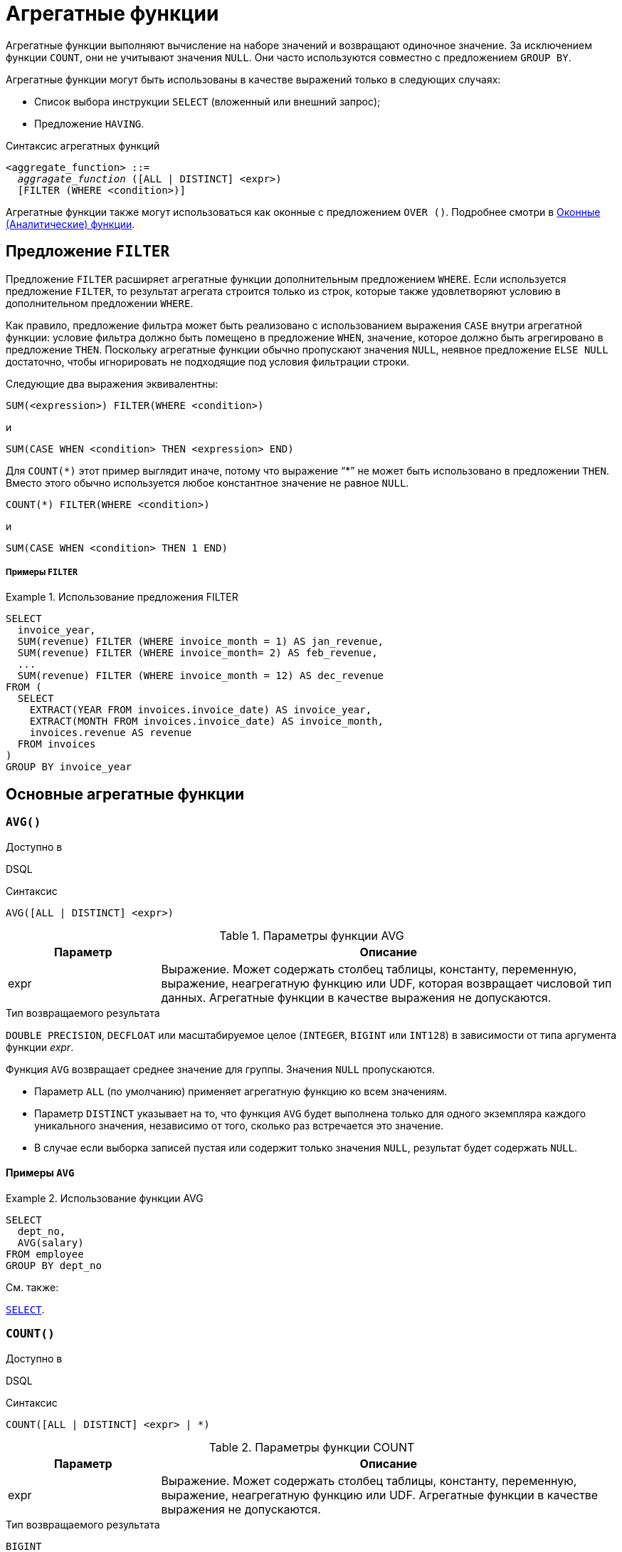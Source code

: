 [[fblangref-aggfuncs]]
= Агрегатные функции

((Агрегатные функции)) выполняют вычисление на наборе значений и возвращают одиночное значение. За исключением функции `COUNT`, они не учитывают значения `NULL`. Они часто используются совместно с предложением `GROUP BY`.

Агрегатные функции могут быть использованы в качестве выражений только в следующих случаях:

* Список выбора инструкции `SELECT` (вложенный или внешний запрос);
* Предложение `HAVING`.

.Синтаксис агрегатных функций
[listing,subs=+quotes]
----
<aggregate_function> ::=
  _aggragate_function_ ([ALL | DISTINCT] <expr>)
  [FILTER (WHERE <condition>)]
----

Агрегатные функции также могут использоваться как оконные с предложением `OVER ()`. Подробнее смотри в <<fblangref-windowfuncs,Оконные (Аналитические) функции>>.

[[fblangref-aggfuncs-filter]]
== Предложение `FILTER`

(((Агрегатные функции, FILTER)))
Предложение `FILTER` расширяет агрегатные функции дополнительным предложением `WHERE`. Если используется предложение `FILTER`, то результат агрегата строится только из строк, которые также удовлетворяют условию в дополнительном предложении `WHERE`.

Как правило, предложение фильтра может быть реализовано с использованием выражения `CASE` внутри агрегатной функции: условие фильтра должно быть помещено в предложение `WHEN`, значение, которое должно быть агрегировано в предложение `THEN`. Поскольку агрегатные функции обычно пропускают значения `NULL`, неявное предложение `ELSE NULL` достаточно, чтобы игнорировать не подходящие под условия фильтрации строки.

Следующие два выражения эквивалентны:

[listing]
----
SUM(<expression>) FILTER(WHERE <condition>)
----

и

[listing]
----
SUM(CASE WHEN <condition> THEN <expression> END)
----

Для `COUNT({asterisk})` этот пример выглядит иначе, потому что выражение "`{asterisk}`" не может быть использовано в предложении `THEN`. Вместо этого обычно используется любое константное значение не равное `NULL`.

[listing]
----
COUNT(*) FILTER(WHERE <condition>)
----

и

[listing]
----
SUM(CASE WHEN <condition> THEN 1 END)
----

[float]
===== Примеры `FILTER`

.Использование предложения FILTER
[example]
====
[source,sql]
----
SELECT
  invoice_year,
  SUM(revenue) FILTER (WHERE invoice_month = 1) AS jan_revenue,
  SUM(revenue) FILTER (WHERE invoice_month= 2) AS feb_revenue,
  ...
  SUM(revenue) FILTER (WHERE invoice_month = 12) AS dec_revenue
FROM (
  SELECT
    EXTRACT(YEAR FROM invoices.invoice_date) AS invoice_year,
    EXTRACT(MONTH FROM invoices.invoice_date) AS invoice_month,
    invoices.revenue AS revenue
  FROM invoices
)
GROUP BY invoice_year
----
====


[[fblangref-aggfuncs-general]]
== Основные агрегатные функции

[[fblangref-aggfuncs-avg]]
=== `AVG()`

.Доступно в
DSQL
(((Функция, `AVG()`)))

.Синтаксис
[listing]
----
AVG([ALL | DISTINCT] <expr>)
----

[[fblangref-aggfuncs-tbl-avg]]
.Параметры функции AVG
[cols="<1,<3", options="header",stripes="none"]
|===
^| Параметр
^| Описание

|expr
|Выражение.
Может содержать столбец таблицы, константу, переменную, выражение, неагрегатную функцию или UDF, которая возвращает числовой тип данных.
Агрегатные функции в качестве выражения не допускаются.
|===

.Тип возвращаемого результата
`DOUBLE PRECISION`, `DECFLOAT` или масштабируемое целое (`INTEGER`, `BIGINT` или `INT128`) в зависимости от типа аргумента функции _expr_.

Функция `AVG` возвращает среднее значение для группы.
Значения `NULL` пропускаются.

* Параметр `ALL` (по умолчанию) применяет агрегатную функцию ко всем значениям.
* Параметр `DISTINCT` указывает на то, что функция `AVG` будет выполнена только для одного экземпляра каждого уникального значения, независимо от того, сколько раз встречается это значение.
* В случае если выборка записей пустая или содержит только значения `NULL`, результат будет содержать `NULL`.

[[fblangref-aggfuncs-avg-exmpl]]
==== Примеры `AVG`

.Использование функции AVG
[example]
====
[source,sql]
----
SELECT
  dept_no,
  AVG(salary)
FROM employee
GROUP BY dept_no
----
====

.См. также:
<<fblangref-dml-select,`SELECT`>>.

[[fblangref-aggfuncs-count]]
=== `COUNT()`

.Доступно в
DSQL
(((Функция, `COUNT()`)))

.Синтаксис
[listing]
----
COUNT([ALL | DISTINCT] <expr> | *)
----

[[fblangref-aggfuncs-tbl-count]]
.Параметры функции COUNT
[cols="<1,<3", options="header",stripes="none"]
|===
^| Параметр
^| Описание

|expr
|Выражение.
Может содержать столбец таблицы, константу, переменную, выражение, неагрегатную функцию или UDF.
Агрегатные функции в качестве выражения не допускаются.
|===

.Тип возвращаемого результата
`BIGINT`

Функция `COUNT` возвращает количество значений в группе, которые не являются `NULL`.

* По умолчанию используется `ALL`: функция просто считает все значения в наборе, которые не равны `NULL`.
* Если указан `DISTINCT` дубликаты исключаются из подсчитываемого набора.
* Если вместо выражения _expr_ указано `COUNT ({asterisk})`, будут подсчитаны все записи.
** не может использоваться с ключевым словом `DISTINCT`
** дубликаты записей не исключаются
** при этом учитываются записи содержащие `NULL`
* Для пустой выборки данных или если при выборке окажутся одни значения, содержащие `NULL`, функция возвратит значение равное `0`.

[[fblangref-aggfuncs-count-exmpl]]
==== Примеры `COUNT`

.Использование функции COUNT
[example]
====
[source,sql]
----
SELECT
  dept_no,
  COUNT(*) AS cnt,
  COUNT(DISTINCT name) AS cnt_name
FROM employee
GROUP BY dept_no
----
====

.См. также:
<<fblangref-dml-select,`SELECT`>>.

[[fblangref-aggfuncs-list]]
=== `LIST()`

.Доступно в
DSQL
(((Функция, `LIST()`)))

.Синтаксис
[listing,subs=+quotes]
----
LIST([ALL | DISTINCT] <expr> [, _separator_])
----

[[fblangref-aggfuncs-tbl-list]]
.Параметры функции LIST
[cols="<1,<3", options="header",stripes="none"]
|===
^| Параметр
^| Описание

|expr
|Выражение.
Может содержать столбец таблицы, константу, переменную, выражение, неагрегатную функцию или UDF, которая возвращает строковый тип данных или `BLOB`.
Поля типа дата / время и числовые преобразуются к строке.
Агрегатные функции в качестве выражения не допускаются.

|separator
|Разделитель.
Выражение строкового типа.
По умолчанию разделителем является запятая.
|===

.Тип возвращаемого результата
`BLOB`

Функция `LIST` возвращает строку, состоящую из значений аргумента, отличных от `NULL` в группе,
разделенных запятой или заданным пользователем разделителем.
Если нет значений, отличных от `NULL` (включая случай, когда группа пуста), возвращается `NULL`.

* `ALL` (по умолчанию) приводит к обработке всех значений, отличных от `NULL`.
Если указано ключевое слово `DISTINCT`, то дубликаты удаляются, за исключением случаев, когда _expr_ является `BLOB`.
* Необязательный аргумент _separator_ может быть любым строковым выражением.
Это позволяет указать, например, ascii_char (13) в качестве разделителя.
* Аргументы _expr_ и _separator_ поддерживают `BLOB` любого размера и набора символов.
* Дата / время и числовые аргументы неявно преобразуются в строки перед объединением.
* Результатом функции является текстовый `BLOB`, кроме случаев, когда _expr_ является `BLOB` другого подтипа.
* Порядок значений в списке не определен -- порядок, в котором строки объединяются, определяется порядком чтения из исходного набора данных.
Для таблиц такой порядок обычно не определяется.
Если порядок важен, исходные данные можно предварительно отсортировать используя производную таблицы или аналогичное средство.

[[fblangref-aggfuncs-list-exmpl]]
==== Примеры `LIST`

.Использование функции LIST
[example]
====
Получение списка, порядок не определён.

[source,sql]
----
SELECT LIST (display_name, '; ')
FROM GR_WORK;
----
====

.Использование функции LIST с заданным порядком
[example]
====
Получение списка в алфавитном порядке.

[source,sql]
----
SELECT LIST (display_name, '; ')
FROM (SELECT display_name
      FROM GR_WORK
      ORDER BY display_name);
----
====

.См. также:
<<fblangref-dml-select,`SELECT`>>.

[[fblangref-aggfuncs-max]]
=== `MAX()`

.Доступно в
DSQL
(((Функция, `MAX()`)))

.Синтаксис
[listing]
----
MAX([ALL | DISTINCT] <expr>)
----

[[fblangref-aggfuncs-tbl-max]]
.Параметры функции MAX
[cols="<1,<3", options="header",stripes="none"]
|===
^| Параметр
^| Описание

|expr
|Выражение.
Может содержать столбец таблицы, константу, переменную, выражение, неагрегатную функцию или UDF.
Агрегатные функции в качестве выражения не допускаются.
|===

.Тип возвращаемого результата
тот же что и аргумент функции _expr_.

Функция `MAX` возвращает максимальный элемент выборки, которые не равны NULL.

* Если группа пуста или содержит только `NULL`, результатом будет `NULL`.
* Если входным аргументом является строка, то функция вернет значение, которое будет последним в сортировке с использованием соответствующего `COLLATE`.
* Эта функция полностью поддерживает текстовые `BLOB` любого размера и набора символов.

[NOTE]
====
Параметр `DISTINCT` не имеет смысла при использовании функцией `MAX` и доступен только для совместимости со стандартом.
====

[[fblangref-aggfuncs-max-exmpl]]
==== Примеры `MAX`

.Использование функции `MAX`
[example]
====
[source,sql]
----
SELECT
  dept_no,
  MAX(salary)
FROM employee
GROUP BY dept_no
----
====

.См. также:
<<fblangref-dml-select,`SELECT`>>, <<fblangref-aggfuncs-min>>.

[[fblangref-aggfuncs-min]]
=== `MIN()`

.Доступно в
DSQL
(((Функция, `MIN()`)))

.Синтаксис
[listing]
----
MIN([ALL | DISTINCT] <expr>)
----

[[fblangref-aggfuncs-tbl-min]]
.Параметры функции MIN
[cols="<1,<3", options="header",stripes="none"]
|===
^| Параметр
^| Описание

|expr
|Выражение.
Может содержать столбец таблицы, константу, переменную, выражение, неагрегатную функцию или UDF.
Агрегатные функции в качестве выражения не допускаются.
|===

.Тип возвращаемого результата
тот же что и аргумент функции _expr_

Функция `MIN` возвращает минимальный элемент выборки, которые не равны `NULL`.

* Если группа пуста или содержит только `NULL`, результатом будет `NULL`.
* Если входным аргументом является строка, то функция вернет значение, которое будет первым в сортировке с использованием соответствующего `COLLATE`.
* Эта функция полностью поддерживает текстовые `BLOB` любого размера и набора символов.

[NOTE]
====
Параметр `DISTINCT` не имеет смысла при использовании функцией `MIN` и доступен только для совместимости со стандартом.
====

[[fblangref-aggfuncs-min-exmpl]]
==== Примеры `MIN`

.Использование функции `MIN`
[example]
====
[source,sql]
----
SELECT
  dept_no,
  MIN(salary)
FROM employee
GROUP BY dept_no
----
====

.См. также:
<<fblangref-dml-select,`SELECT`>>, <<fblangref-aggfuncs-max>>.

[[fblangref-aggfuncs-sum]]
=== `SUM()`

.Доступно в
DSQL
(((Функция, `SUM()`)))

.Синтаксис
[listing]
----
SUM([ALL | DISTINCT] <expr>)
----

[[fblangref-aggfuncs-tbl-sum]]
.Параметры функции `SUM`
[cols="<1,<3", options="header",stripes="none"]
|===
^| Параметр
^| Описание

|expr
|Выражение.
Может содержать столбец таблицы, константу, переменную, выражение, неагрегатную функцию или UDF, которая возвращает числовой тип данных.
Агрегатные функции в качестве выражения не допускаются.
|===

.Тип возвращаемого результата
`DOUBLE PRECISION`, `DECFLOAT` или масштабируемое целое (`INTEGER`, `BIGINT` или `INT128`) в зависимости от типа аргумента функции _expr_.
Обычно, если это возможно, выбирается тип с большей вместимостью, чем тип выражения expr.

Функция `SUM` возвращает сумму элементов выборки, которые не равны `NULL`.

* `ALL` является опцией по умолчанию -- обрабатываются все значения из выборки, не содержащие `NULL`.
При указании `DISTINCT` из выборки устраняются дубликаты, после чего осуществляется суммирование.
* При пустой выборке, или при выборке из одних `NULL` функция возвратит `NULL`.

[[fblangref-aggfuncs-sum-exmpl]]
==== Примеры `SUM`

.Использование функции SUM
[example]
====
[source,sql]
----
SELECT
  dept_no,
  SUM(salary)
FROM employee
GROUP BY dept_no
----
====

.См. также:
<<fblangref-dml-select,`SELECT`>>.

[[fblangref-aggfuncs-stats]]
== Статистические функции

Статистические функции являются агрегатными функциями.
Эти функции не учитывают значения `NULL`.
К аргументу статистической функции не применимы параметры `ALL` и `DISTINCT`.

Статистические функции часто используются совместно с предложением `GROUP BY`.

[[fblangref-aggfuncs-corr]]
=== `CORR()`

.Доступно в
DSQL
(((Функция, `CORR()`)))

.Синтаксис
[listing]
----
CORR(<expr1>, <expr2>)
----

[[fblangref-aggfuncs-tbl-corr]]
.Параметры функции `CORR`
[cols="<1,<3", options="header",stripes="none"]
|===
^| Параметр
^| Описание

|expr1, expr2
|Выражение возвращает числовой тип данных.
Может содержать столбец таблицы, константу, переменную, выражение, неагрегатную функцию или UDF.
Агрегатные функции в качестве выражения не допускаются.
|===

.Тип возвращаемого результата
`DOUBLE PRECISION`

Функция `CORR` возвращает коэффициент корреляции для пары выражений, возвращающих числовые значения.

Функция `CORR(<expr1>, <expr2>)` эквивалентна

[listing]
----
COVAR_POP(<expr1>, <expr2>) / (STDDEV_POP(<expr2>) * STDDEV_POP(<expr1>))
----

В статистическом смысле, корреляция -- это степень связи между переменными.
Связь между переменными означает, что значение одной переменной можно в определённой степени предсказать по значению другой.
Коэффициент корреляции представляет степень корреляции в виде числа в диапазоне от -1 (высокая обратная корреляция) до 1 (высокая корреляция). Значение 0 соответствует отсутствию корреляции.

В случае если выборка записей пустая или содержит только значения `NULL`, результат будет содержать `NULL`.

[[fblangref-aggfuncs-corr-exmpl]]
==== Примеры `CORR`

.Использование функции CORR
[example]
====
[source,sql]
----
SELECT
    CORR(alength, aheight) AS c_corr
FROM measure
----
====

.См. также:
<<fblangref-aggfuncs-covar-pop>>, <<fblangref-aggfuncs-stddev-pop>>.

[[fblangref-aggfuncs-covar-pop]]
=== `COVAR_POP()`

.Доступно в
DSQL
(((Функция, `COVAR_POP()`)))

.Синтаксис
[listing]
----
COVAR_POP(<expr1>, <expr2>)
----

[[fblangref-aggfuncs-tbl-covar-pop]]
.Параметры функции `COVAR_POP`
[cols="<1,<3", options="header",stripes="none"]
|===
^| Параметр
^| Описание

|expr1, expr2
|Выражение возвращает числовой тип данных.
Может содержать столбец таблицы, константу, переменную, выражение, неагрегатную функцию или UDF.
Агрегатные функции в качестве выражения не допускаются.
|===

.Тип возвращаемого результата
`DOUBLE PRECISION`

Функция `COVAR_POP` возвращает ковариацию совокупности (population covariance) пар выражений с числовыми значениями.

Функция `COVAR_POP(<expr1>, <expr2>)` эквивалентна

[listing]
----
(SUM(<expr1> * <expr2>) - SUM(<expr1>) * SUM(<expr2>) / COUNT(*))
  / COUNT(*)
----

В случае если выборка записей пустая или содержит только значения `NULL`, результат будет содержать `NULL`.

[[fblangref-aggfuncs-covar-pop-exmpl]]
==== Примеры `COVAR_POP`

.Использование функции `COVAR_POP`
[example]
====
[source,sql]
----
SELECT
    COVAR_POP(alength, aheight) AS c_corr
FROM measure
----
====

.См. также:
<<fblangref-aggfuncs-covar-samp>>, <<fblangref-aggfuncs-sum>>, <<fblangref-aggfuncs-count>>.

[[fblangref-aggfuncs-covar-samp]]
=== `COVAR_SAMP()`

.Доступно в
DSQL
(((Функция, `COVAR_SAMP()`)))

.Синтаксис
[listing]
----
COVAR_SAMP(<expr1>, <expr2>)
----

[[fblangref-aggfuncs-tbl-covar-samp]]
.Параметры функции `COVAR_SAMP`
[cols="<1,<3", options="header",stripes="none"]
|===
^| Параметр
^| Описание

|expr1, expr2
|Выражение возвращает числовой тип данных.
Может содержать столбец таблицы, константу, переменную, выражение, неагрегатную функцию или UDF.
Агрегатные функции в качестве выражения не допускаются.
|===

.Тип возвращаемого результата
`DOUBLE PRECISION`

Функция `COVAR_SAMP` возвращает выборочную ковариацию (sample covariance) пары выражений с числовыми значениями.

Функция `COVAR_SAMP(<expr1>, <expr2>)` эквивалентна

[listing]
----
(SUM(<expr1> * <expr2>) - SUM(<expr1>) * SUM(<expr2>) / COUNT(*))
  / (COUNT(*) - 1)
----

В случае если выборка записей пустая, содержит только 1 запись или содержит только значения `NULL`, результат будет содержать `NULL`.

[[fblangref-aggfuncs-covar-samp-exmpl]]
==== Примеры `COVAR_SAMP`

.Использование функции `COVAR_SAMP`
[example]
====
[source,sql]
----
SELECT
    COVAR_SAMP(alength, aheight) AS c_corr
FROM measure
----
====

.См. также:
<<fblangref-aggfuncs-covar-pop>>, <<fblangref-aggfuncs-sum>>, <<fblangref-aggfuncs-count>>.

[[fblangref-aggfuncs-stddev-pop]]
=== `STDDEV_POP()`

.Доступно в
DSQL
(((Функция, `STDDEV_POP()`)))

.Синтаксис
[listing]
----
STDDEV_POP(<expr>)
----

[[fblangref-aggfuncs-tbl-stddev-pop]]
.Параметры функции STDDEV_POP
[cols="<1,<3", options="header",stripes="none"]
|===
^| Параметр
^| Описание

|expr
|Выражение возвращает числовой тип данных.
Может содержать столбец таблицы, константу, переменную, выражение, неагрегатную функцию или UDF.
Агрегатные функции в качестве выражения не допускаются.
|===

.Тип возвращаемого результата
`DOUBLE PRECISION` или `NUMERIC` в зависимости от типа _expr_.

Функция `STDDEV_POP` возвращает среднеквадратичное отклонение для группы.
Значения `NULL` пропускаются.

Функция `STDDEV_POP(<expr>)` эквивалентна

[listing]
----
SQRT(VAR_POP(<expr>))
----

В случае если выборка записей пустая или содержит только значения `NULL`, результат будет содержать `NULL`.

[[fblangref-aggfuncs-stddev-pop-exmpl]]
==== Примеры `STDDEV_POP`

.Использование функции `STDDEV_POP`
[example]
====
[source,sql]
----
SELECT
  dept_no,
  STDDEV_POP(salary)
FROM employee
GROUP BY dept_no
----
====

.См. также:
<<fblangref-aggfuncs-stddev-pop>>, <<fblangref-aggfuncs-var-pop>>.

[[fblangref-aggfuncs-stddev-samp]]
=== `STDDEV_SAMP()`

.Доступно в
DSQL
(((Функция, `STDDEV_SAMP()`)))

.Синтаксис
[listing]
----
STDDEV_SAMP(<expr>)
----

[[fblangref-aggfuncs-tbl-stddev-samp]]
.Параметры функции STDDEV_SAMP
[cols="<1,<3", options="header",stripes="none"]
|===
^| Параметр
^| Описание

|expr
|Выражение возвращает числовой тип данных.
Может содержать столбец таблицы, константу, переменную, выражение, неагрегатную функцию или UDF.
Агрегатные функции в качестве выражения не допускаются.
|===

.Тип возвращаемого результата
`DOUBLE PRECISION` или `NUMERIC` в зависимости от типа _expr_

Функция `STDDEV_SAMP` возвращает стандартное отклонение для группы.
Значения `NULL` пропускаются.

Функция `STDDEV_SAMP(<expr>)` эквивалентна

[listing]
----
SQRT(VAR_SAMP(<expr>))
----

В случае если выборка записей пустая, содержит только 1 запись или содержит только значения `NULL`, результат будет содержать `NULL`.

[[fblangref-aggfuncs-stddev-samp-exmpl]]
==== Примеры `STDDEV_SAMP`

.Использование функции `STDDEV_SAMP`
[example]
====
[source,sql]
----
SELECT
  dept_no,
  STDDEV_SAMP(salary)
FROM employee
GROUP BY dept_no
----
====

.См. также:
<<fblangref-aggfuncs-stddev-pop>>, <<fblangref-aggfuncs-var-samp>>.

[[fblangref-aggfuncs-var-pop]]
=== `VAR_POP()`

.Доступно в
DSQL
(((Функция, `VAR_POP()`)))

.Синтаксис
[listing]
----
VAR_POP(<expr>)
----

[[fblangref-aggfuncs-tbl-var-pop]]
.Параметры функции `VAR_POP`
[cols="<1,<3", options="header",stripes="none"]
|===
^| Параметр
^| Описание

|expr
|Выражение возвращает числовой тип данных.
Может содержать столбец таблицы, константу, переменную, выражение, неагрегатную функцию или UDF.
Агрегатные функции в качестве выражения не допускаются.
|===

.Тип возвращаемого результата
`DOUBLE PRECISION` или `NUMERIC` в зависимости от типа _expr_

Функция `VAR_POP` возвращает выборочную дисперсию для группы.
Значения `NULL` пропускаются.

Функция `VAR_POP(<expr>)` эквивалентна

[listing]
----
(SUM(<expr> * <expr>) - SUM(<expr>) * SUM(<expr>) / COUNT(<expr>))
  / COUNT(<expr>)
----

В случае если выборка записей пустая или содержит только значения `NULL`, результат будет содержать `NULL`.

[[fblangref-aggfuncs-var-pop-exmpl]]
==== Примеры `VAR_POP`

.Использование функции `VAR_POP`
[example]
====
[source,sql]
----
SELECT
  dept_no,
  VAR_POP(salary)
FROM employee
GROUP BY dept_no
----
====

.См. также:
<<fblangref-aggfuncs-var-samp>>, <<fblangref-aggfuncs-sum>>, <<fblangref-aggfuncs-count>>.

[[fblangref-aggfuncs-var-samp]]
=== `VAR_SAMP()`

.Доступно в
DSQL
(((Функция, `VAR_SAMP()`)))

.Синтаксис
[listing]
----
VAR_SAMP(<expr>)
----

[[fblangref-aggfuncs-tbl-var-samp]]
.Параметры функции `VAR_SAMP`
[cols="<1,<3", options="header",stripes="none"]
|===
^| Параметр
^| Описание

|expr
|Выражение возвращает числовой тип данных.
Может содержать столбец таблицы, константу, переменную, выражение, неагрегатную функцию или UDF.
Агрегатные функции в качестве выражения не допускаются.
|===

.Тип возвращаемого результата
`DOUBLE PRECISION` или `NUMERIC` в зависимости от типа _expr_

Функция `VAR_SAMP` возвращает несмещённую выборочную дисперсию для группы.
Значения `NULL` пропускаются.

Функция `VAR_SAMP(<expr>)` эквивалентна

[listing]
----
(SUM(<expr> * <expr>) - SUM(<expr>) * SUM(<expr>) / COUNT(<expr>))
  / (COUNT(<expr>) - 1)
----

В случае если выборка записей пустая, содержит только 1 запись или содержит только значения `NULL`, результат будет содержать `NULL`.

[[fblangref-aggfuncs-var-samp-exmpl]]
==== Примеры `VAR_SAMP`

.Использование функции `VAR_SAMP`
[example]
====
[source,sql]
----
SELECT
  dept_no,
  VAR_SAMP(salary)
FROM employee
GROUP BY dept_no
----
====

.См. также:
<<fblangref-aggfuncs-var-pop>>, <<fblangref-aggfuncs-sum>>, <<fblangref-aggfuncs-count>>.

[[fblangref-aggfuncs-regr]]
== Функции линейной регрессии

Функции линейной регрессии полезны для продолжения линии тренда.
Линия тренда -- это, как правило, закономерность, которой придерживается набор значений.
Линия тренда полезна для прогнозирования будущих значений.
Этот означает, что тренд будет продолжаться и в будущем.
Для продолжения линии тренда необходимо знать угол наклона и точку пересечения с осью Y.
Набор линейных функций включает функции для вычисления этих значений.

В синтаксисе функций, _у_ интерпретируется в качестве переменной, зависящей от _х_.


[[fblangref-aggfuncs-regr-avgx]]
=== `REGR_AVGX()`

.Доступно в
DSQL
(((Функция, `REGR_AVGX()`)))

.Синтаксис
[listing]
----
REGR_AVGX ( <y>, <x> )
----

[[fblangref-aggfuncs-tbl-regr-avgx]]
.Параметры функции REGR_AVGX
[cols="<1,<3", options="header",stripes="none"]
|===
^| Параметр
^| Описание

|y
|Зависимая переменная линии регрессии.
Может содержать столбец таблицы, константу, переменную, выражение, неагрегатную функцию или UDF, которая возвращает числовой тип данных.
Агрегатные функции в качестве выражения не допускаются.

|x
|Независимая переменная линии регрессии.
Может содержать столбец таблицы, константу, переменную, выражение, неагрегатную функцию или UDF, которая возвращает числовой тип данных.
Агрегатные функции в качестве выражения не допускаются.
|===

.Тип возвращаемого результата
`DOUBLE PRECISION`

Функция `REGR_AVGX` вычисляет среднее независимой переменной линии регрессии.

Функция `REGR_AVGX(<y>, <x>)` эквивалентна

[listing]
----
SUM(<exprX>) / REGR_COUNT(<y>, <x>)

<exprX> ::=
  CASE WHEN <x> IS NOT NULL AND <y> IS NOT NULL THEN <x> END
----

.См. также:
<<fblangref-aggfuncs-regr-count>>, <<fblangref-aggfuncs-regr-avgy>>.

[[fblangref-aggfuncs-regr-avgy]]
=== `REGR_AVGY()`

.Доступно в
DSQL
(((Функция, `REGR_AVGY()`)))

.Синтаксис
[listing]
----
REGR_AVGY(<y>, <x>)
----

[[fblangref-aggfuncs-tbl-regr-avgy]]
.Параметры функции `REGR_AVGY`
[cols="<1,<3", options="header",stripes="none"]
|===
^| Параметр
^| Описание

|y
|Зависимая переменная линии регрессии.
Может содержать столбец таблицы, константу, переменную, выражение, неагрегатную функцию или UDF, которая возвращает числовой тип данных.
Агрегатные функции в качестве выражения не допускаются.

|x
|Независимая переменная линии регрессии.
Может содержать столбец таблицы, константу, переменную, выражение, неагрегатную функцию или UDF, которая возвращает числовой тип данных.
Агрегатные функции в качестве выражения не допускаются.
|===

.Тип возвращаемого результата
`DOUBLE PRECISION`

Функция `REGR_AVGY` вычисляет среднее зависимой переменной линии регрессии.

Функция `REGR_AVGY(<y>, <x>)` эквивалентна

[listing]
----
SUM(<exprY>) / REGR_COUNT(<y>, <x>)

<exprY> ::=
  CASE WHEN <x> IS NOT NULL AND <y> IS NOT NULL THEN <y> END
----

.См. также:
<<fblangref-aggfuncs-regr-count>>, <<fblangref-aggfuncs-regr-avgx>>.

[[fblangref-aggfuncs-regr-count]]
=== `REGR_COUNT()`

.Доступно в
DSQL
(((Функция, `REGR_COUNT()`)))

.Синтаксис
[listing]
----
REGR_COUNT(<y>, <x>)
----

[[fblangref-aggfuncs-tbl-regr-count]]
.Параметры функции `REGR_COUNT`
[cols="<1,<3", options="header",stripes="none"]
|===
^| Параметр
^| Описание

|y
|Зависимая переменная линии регрессии.
Может содержать столбец таблицы, константу, переменную, выражение, неагрегатную функцию или UDF, которая возвращает числовой тип данных.
Агрегатные функции в качестве выражения не допускаются.

|x
|Независимая переменная линии регрессии.
Может содержать столбец таблицы, константу, переменную, выражение, неагрегатную функцию или UDF, которая возвращает числовой тип данных.
Агрегатные функции в качестве выражения не допускаются.
|===

.Тип возвращаемого результата
`BIGINT`

Функция `REGR_COUNT` возвращает количество не пустых пар, используемых для создания линии регрессии.

Функция `REGR_COUNT(<y>, <x>)` эквивалентна

[listing]
----
SUM(CASE WHEN <x> IS NOT NULL AND <y> IS NOT NULL THEN 1 END)
----

См. также:
<<fblangref-aggfuncs-sum>>

[[fblangref-aggfuncs-regr-intercept]]
=== `REGR_INTERCEPT()`

.Доступно в
DSQL
(((Функция, `REGR_INTERCEPT()`)))

.Синтаксис
[listing]
----
REGR_INTERCEPT(<y>, <x>)
----

[[fblangref-aggfuncs-tbl-regr-intercept]]
.Параметры функции `REGR_INTERCEPT`
[cols="<1,<3", options="header",stripes="none"]
|===
^| Параметр
^| Описание

|y
|Зависимая переменная линии регрессии.
Может содержать столбец таблицы, константу, переменную, выражение, неагрегатную функцию или UDF, которая возвращает числовой тип данных.
Агрегатные функции в качестве выражения не допускаются.

|x
|Независимая переменная линии регрессии.
Может содержать столбец таблицы, константу, переменную, выражение, неагрегатную функцию или UDF, которая возвращает числовой тип данных.
Агрегатные функции в качестве выражения не допускаются.
|===

.Тип возвращаемого результата
`DOUBLE PRECISION`

Функция `REGR_INTERCEPT` вычисляет точку пересечения линии регрессии с осью Y.

Функция `REGR_INTERCEPT(<y>, <x>)` эквивалентна

[listing]
----
REGR_AVGY(<y>, <x>) - REGR_SLOPE(<y>, <x>) * REGR_AVGX(<y>, <x>)
----

[[fblangref-aggfuncs-regr-intercept-exmpl]]
==== Примеры `REGR_INTERCEPT`

.Прогнозирование объёмов продаж
[example]
====
[source,sql]
----
WITH RECURSIVE years(byyear) AS (
  SELECT 1991 FROM rdb$database UNION ALL
  SELECT byyear+1 FROM years WHERE byyear < 2020
),
s AS (
  SELECT EXTRACT(YEAR FROM order_date) AS byyear,
         SUM(total_value) AS total_value
  FROM sales GROUP BY 1
),
regr AS (
  SELECT REGR_INTERCEPT(total_value, byyear) as intercept,
         REGR_SLOPE(total_value, byyear) as slope
FROM s)
SELECT years.byyear AS byyear,
       intercept + (slope * years.byyear) AS total_value
FROM years CROSS JOIN regr
----


[listing]
----
BYYEAR     TOTAL_VALUE
----------------------------
 1991        118377,35
 1992        414557,62
 1993        710737,89
 1994       1006918,16
 1995       1303098,43
 1996       1599278,69
 1997       1895458,96
 1998       2191639,23
 1999       2487819,50
 2000       2783999,77
...
----
====

.См. также:
<<fblangref-aggfuncs-regr-avgy>>, <<fblangref-aggfuncs-regr-avgx>>, <<fblangref-aggfuncs-regr-slope>>.

[[fblangref-aggfuncs-regr-r2]]
=== `REGR_R2()`

.Доступно в
DSQL
(((Функция, `REGR_R2()`)))

.Синтаксис
[listing]
----
REGR_R2(<y>, <x>)
----

[[fblangref-aggfuncs-tbl-regr-r2]]
.Параметры функции `REGR_R2`
[cols="<1,<3", options="header",stripes="none"]
|===
^| Параметр
^| Описание

|y
|Зависимая переменная линии регрессии.
Может содержать столбец таблицы, константу, переменную, выражение, неагрегатную функцию или UDF, которая возвращает числовой тип данных.
Агрегатные функции в качестве выражения не допускаются.

|x
|Независимая переменная линии регрессии.
Может содержать столбец таблицы, константу, переменную, выражение, неагрегатную функцию или UDF, которая возвращает числовой тип данных.
Агрегатные функции в качестве выражения не допускаются.
|===

.Тип возвращаемого результата
`DOUBLE PRECISION`

Функция `REGR_R2` вычисляет коэффициент детерминации, или R-квадрат, линии регрессии.

Функция `REGR_R2(<y>, <x>)` эквивалентна

[listing]
----
POWER(CORR(<y>, <x>), 2)
----

.См. также:
<<fblangref-aggfuncs-corr>>, <<fblangref-scalarfuncs-power>>

[[fblangref-aggfuncs-regr-slope]]
=== `REGR_SLOPE()`

.Доступно в
DSQL
(((Функция, `REGR_SLOPE()`)))

.Синтаксис
[listing]
----
REGR_SLOPE(<y>, <x>)
----

[[fblangref-aggfuncs-tbl-regr-slope]]
.Параметры функции `REGR_SLOPE`
[cols="<1,<3", options="header",stripes="none"]
|===
^| Параметр
^| Описание

|y
|Зависимая переменная линии регрессии.
Может содержать столбец таблицы, константу, переменную, выражение, неагрегатную функцию или UDF, которая возвращает числовой тип данных.
Агрегатные функции в качестве выражения не допускаются.

|x
|Независимая переменная линии регрессии.
Может содержать столбец таблицы, константу, переменную, выражение, неагрегатную функцию или UDF, которая возвращает числовой тип данных.
Агрегатные функции в качестве выражения не допускаются.
|===

.Тип возвращаемого результата
`DOUBLE PRECISION`

Функция `REGR_SLOPE` вычисляет угол наклона линии регрессии.

Функция `REGR_SLOPE(<y>, <x>)` эквивалентна

[listing]
----
COVAR_POP(<y>, <x>) / VAR_POP(<exprX>)

<exprX> :==
  CASE WHEN <x> IS NOT NULL AND <y> IS NOT NULL THEN <x> END
----

.См. также:
<<fblangref-aggfuncs-covar-pop>>, <<fblangref-aggfuncs-var-pop>>.

[[fblangref-aggfuncs-regr-sxx]]
=== `REGR_SXX()`

.Доступно в
DSQL
(((Функция, `REGR_SXX()`)))

.Синтаксис
[listing]
----
REGR_SXX(<y>, <x>)
----

[[fblangref-aggfuncs-tbl-regr-sxx]]
.Параметры функции `REGR_SXX`
[cols="<1,<3", options="header",stripes="none"]
|===
^| Параметр
^| Описание

|y
|Зависимая переменная линии регрессии.
Может содержать столбец таблицы, константу, переменную, выражение, неагрегатную функцию или UDF, которая возвращает числовой тип данных.
Агрегатные функции в качестве выражения не допускаются.

|x
|Независимая переменная линии регрессии.
Может содержать столбец таблицы, константу, переменную, выражение, неагрегатную функцию или UDF, которая возвращает числовой тип данных.
Агрегатные функции в качестве выражения не допускаются.
|===

.Тип возвращаемого результата
`DOUBLE PRECISION`

Диагностическая статистика, используемая для анализа регрессии.

Функция `REGR_SXX(<y>, <x>)` вычисляется следующим образом:

[listing]
----
REGR_COUNT(<y>, <x>) * VAR_POP(<exprX>)

<exprX> :==
  CASE WHEN <x> IS NOT NULL AND <y> IS NOT NULL THEN <x> END
----

.См. также:
<<fblangref-aggfuncs-regr-count>>, <<fblangref-aggfuncs-var-pop>>.

[[fblangref-aggfuncs-regr-sxy]]
=== `REGR_SXY()`

.Доступно в
DSQL
(((Функция, `REGR_SXY()`)))

.Синтаксис
[listing]
----
REGR_SXY(<y>, <x>)
----

[[fblangref-aggfuncs-tbl-regr-sxy]]
.Параметры функции `REGR_SXY`
[cols="<1,<3", options="header",stripes="none"]
|===
^| Параметр
^| Описание

|y
|Зависимая переменная линии регрессии.
Может содержать столбец таблицы, константу, переменную, выражение, неагрегатную функцию или UDF, которая возвращает числовой тип данных.
Агрегатные функции в качестве выражения не допускаются.

|x
|Независимая переменная линии регрессии.
Может содержать столбец таблицы, константу, переменную, выражение, неагрегатную функцию или UDF, которая возвращает числовой тип данных.
Агрегатные функции в качестве выражения не допускаются.
|===

.Тип возвращаемого результата
`DOUBLE PRECISION`

Диагностическая статистика, используемая для анализа регрессии.

Функция `REGR_SXY(<y>, <x>)` вычисляется следующим образом:

[listing]
----
REGR_COUNT(<y>, <x>) * COVAR_POP(<y>, <x>)
----

.См. также:
<<fblangref-aggfuncs-regr-count>>, <<fblangref-aggfuncs-covar-pop>>.

[[fblangref-aggfuncs-regr_syy]]
=== `REGR_SYY()`

.Доступно в
DSQL
(((Функция, `REGR_SYY()`)))

.Синтаксис
[listing]
----
REGR_SYY(<y>, <x>)
----

[[fblangref-aggfuncs-tbl-regr-syy]]
.Параметры функции `REGR_SYY`
[cols="<1,<3", options="header",stripes="none"]
|===
^| Параметр
^| Описание

|y
|Зависимая переменная линии регрессии.
Может содержать столбец таблицы, константу, переменную, выражение, неагрегатную функцию или UDF, которая возвращает числовой тип данных.
Агрегатные функции в качестве выражения не допускаются.

|x
|Независимая переменная линии регрессии.
Может содержать столбец таблицы, константу, переменную, выражение, неагрегатную функцию или UDF, которая возвращает числовой тип данных.
Агрегатные функции в качестве выражения не допускаются.
|===

.Тип возвращаемого результата
`DOUBLE PRECISION`

Диагностическая статистика, используемая для анализа регрессии.

Функция `REGR_SYY(<y>, <x>)` вычисляется следующим образом:

[listing]
----
REGR_COUNT(<y>, <x>) * VAR_POP(<exprY>)

<exprY> :==
  CASE WHEN <x> IS NOT NULL AND <y> IS NOT NULL THEN <y> END
----

.См. также:
<<fblangref-aggfuncs-regr-count>>, <<fblangref-aggfuncs-var-pop>>.

